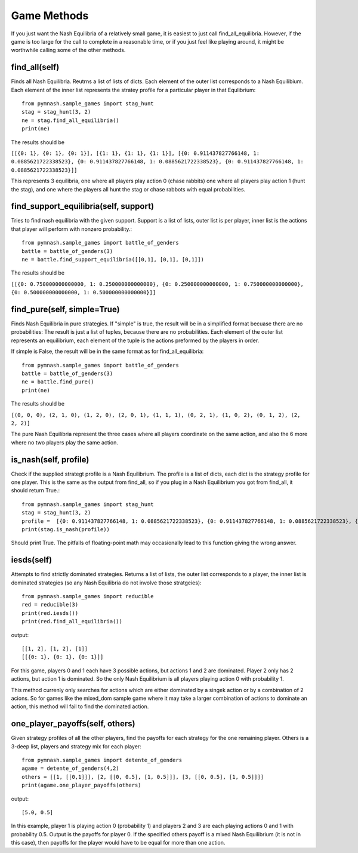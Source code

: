 =======================
Game Methods
=======================

If you just want the Nash Equilibria of a relatively small game, it is easiest to just call
find_all_equilibria. However, if the game is too large for the call to complete in a reasonable time, or
if you just feel like playing around, it might be worthwhile calling some of the other methods.

find_all(self)
--------------
Finds all Nash Equilibria. Reutrns a list of lists of dicts. Each element of the outer list corresponds to
a Nash Equilibium. Each element of the inner list represents the stratey profile for a particular player in that
Equlibrium::

        from pymnash.sample_games import stag_hunt
        stag = stag_hunt(3, 2)
        ne = stag.find_all_equilibria()
        print(ne)

The results should be

``[[{0: 1}, {0: 1}, {0: 1}], [{1: 1}, {1: 1}, {1: 1}], [{0: 0.911437827766148, 1: 0.0885621722338523}, {0: 0.911437827766148, 1: 0.0885621722338523}, {0: 0.911437827766148, 1: 0.0885621722338523}]]``


This represents 3 equilibria, one where all players play action 0 (chase rabbits) one where all players play action 1 (hunt the stag), and one where the players all hunt the stag or chase rabbots with equal probabilities.


find_support_equilibria(self, support)
--------------------------------------
Tries to find nash equilibria with the given support. Support is a list of lists,
outer list is per player, inner list is the actions that player will perform with nonzero probability.::

    from pymnash.sample_games import battle_of_genders
    battle = battle_of_genders(3)
    ne = battle.find_support_equilibria([[0,1], [0,1], [0,1]])

The results should be

``[[{0: 0.750000000000000, 1: 0.250000000000000}, {0: 0.250000000000000, 1: 0.750000000000000}, {0: 0.500000000000000, 1: 0.500000000000000}]]``


find_pure(self, simple=True)
----------------------------

Finds Nash Equilibria in pure strategies.
If "simple" is true, the result will be in a simplified format becuase there are no probabilities:
The result is just a list of tuples, because there are no probabilities. Each element of the outer list 
represents an equilibrium, each element of the tuple is the actions preformed by the players in order.

If simple is False, the result will be in the same format as for find_all_equilibria::

        from pymnash.sample_games import battle_of_genders
        battle = battle_of_genders(3)
        ne = battle.find_pure()
        print(ne)

The results should be

``[(0, 0, 0), (2, 1, 0), (1, 2, 0), (2, 0, 1), (1, 1, 1), (0, 2, 1), (1, 0, 2), (0, 1, 2), (2, 2, 2)]``

The pure Nash Equilibria represent the three cases where all players coordinate on the same action,
and also the 6 more where no two players play the same action.


is_nash(self, profile)
----------------------

Check if the supplied strategt profile is a Nash Equilibrium. The profile is a list of dicts, each dict is the
strategy profile for one player. This is the same as the output from find_all, so if you plug in a
Nash Equilibrium you got from find_all, it should return True.::

        from pymnash.sample_games import stag_hunt
        stag = stag_hunt(3, 2)
        profile =  [{0: 0.911437827766148, 1: 0.0885621722338523}, {0: 0.911437827766148, 1: 0.0885621722338523}, {0: 0.911437827766148, 1: 0.0885621722338523}]
        print(stag.is_nash(profile))

Should print True. The pitfalls of floating-point math may occasionally lead to this function giving the wrong answer.

iesds(self)
-----------

Attempts to find strictly dominated strategies. Returns a list of lists, the outer list corresponds to a player,
the inner list is dominated strategies (so any Nash Equilibria do not involve those stratgeies)::

    from pymnash.sample_games import reducible
    red = reducible(3)
    print(red.iesds())
    print(red.find_all_equilibria())

output::

    [[1, 2], [1, 2], [1]]
    [[{0: 1}, {0: 1}, {0: 1}]]

For this game, players 0 and 1 each have 3 possible actions, but actions 1 and 2 are dominated.
Player 2 only has 2 actions, but action 1 is dominated.
So the only Nash Equilibrium is all players playing action 0 with probability 1.

This method currenly only searches for actions which are either dominated by a singek action or by a
combination of 2 acions. So for games like the mixed_dom sample game where it may take a larger
combination of actions to dominate an action, this method will fail to find the dominated action.

one_player_payoffs(self, others)
----------------------------------

Given strategy profiles of all the other players, find the payoffs for
each strategy for the one remaining player.
Others is a 3-deep list, players and strategy mix for each player::

        from pymnash.sample_games import detente_of_genders
        agame = detente_of_genders(4,2)
        others = [[1, [[0,1]]], [2, [[0, 0.5], [1, 0.5]]], [3, [[0, 0.5], [1, 0.5]]]]
        print(agame.one_player_payoffs(others)

output::

    [5.0, 0.5]

In this example, player 1 is playing action 0 (probability 1) and players 2 and 3 are each playing
actions 0 and 1 with probability 0.5. Output is the payoffs for player 0.
If the specified others payoff is a mixed Nash Equilibrium (it is not in this case), then payoffs for the
player would have to be equal for more than one action.
